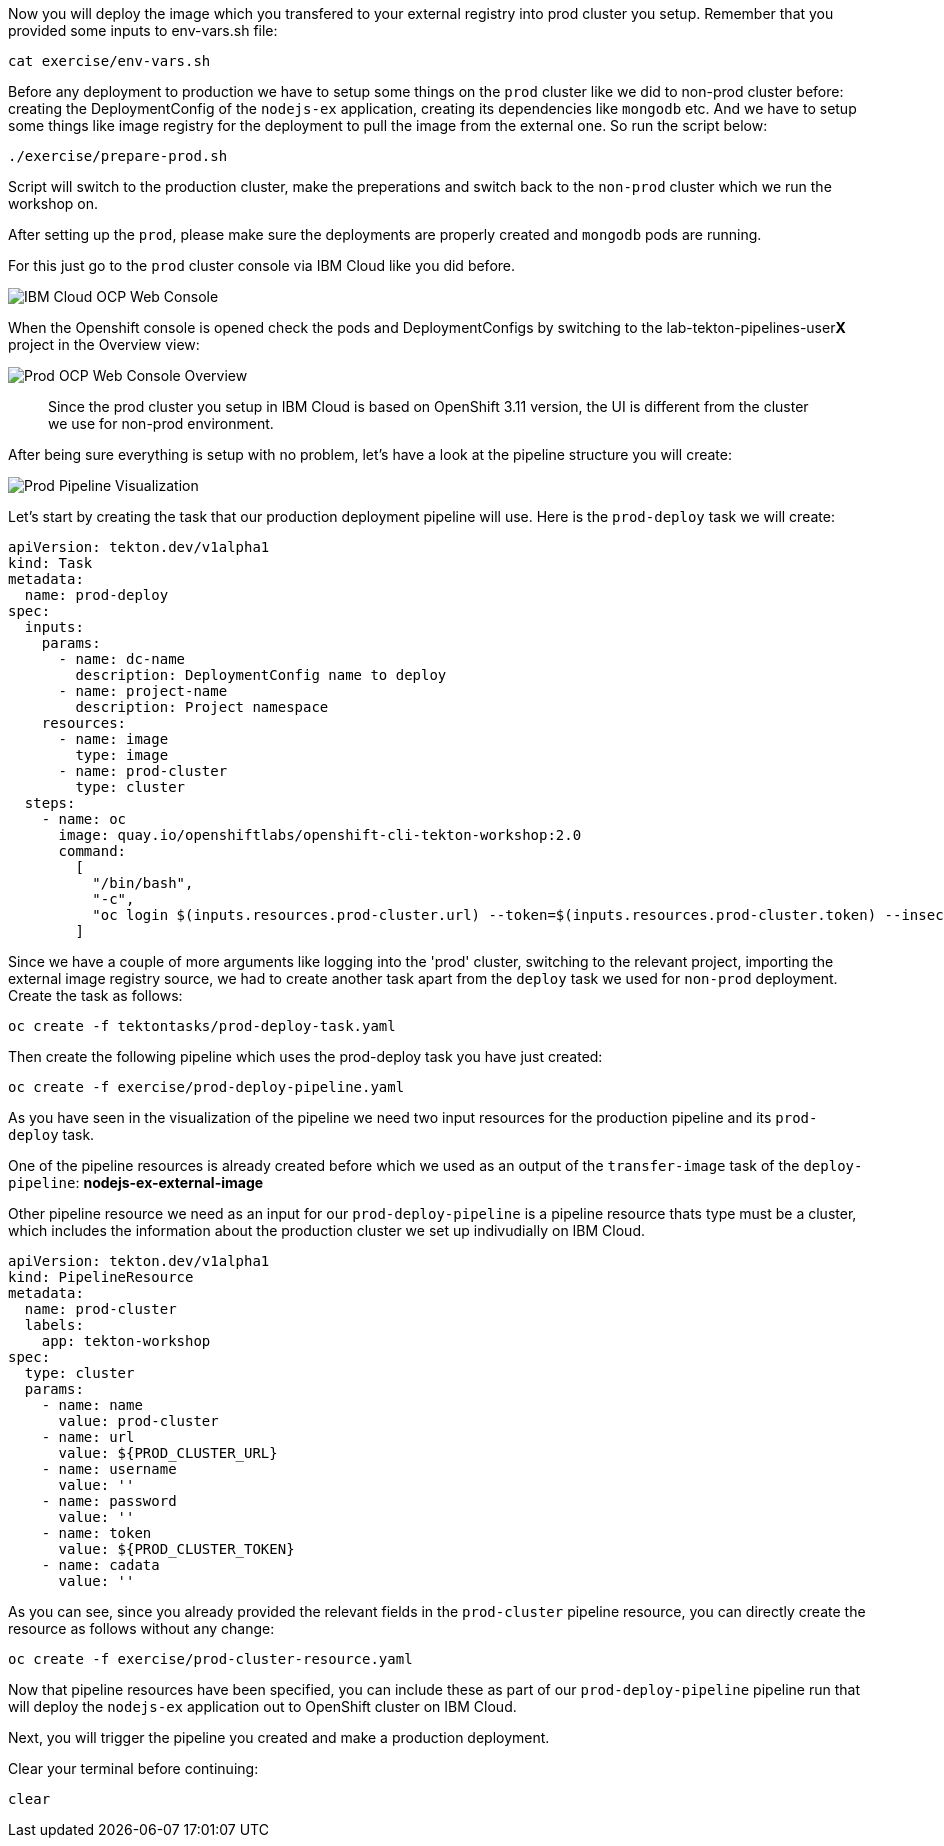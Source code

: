 Now you will deploy the image which you transfered to your external registry into prod cluster you setup. Remember that you provided some inputs to env-vars.sh file:

[source,bash,role=execute-1]
----
cat exercise/env-vars.sh
----

Before any deployment to production we have to setup some things on the `prod` cluster like we did to non-prod cluster before: creating the DeploymentConfig of the `nodejs-ex` application, creating its dependencies like `mongodb` etc. And we have to setup some things like image registry for the deployment to pull the image from the external one. So run the script below:

[source,bash,role=execute-1]
----
./exercise/prepare-prod.sh
----

Script will switch to the production cluster, make the preperations and switch back to the `non-prod` cluster which we run the workshop on.

After setting up the `prod`, please make sure the deployments are properly created and `mongodb` pods are running. 

For this just go to the `prod` cluster console via IBM Cloud like you did before. 

image:../images/ibm-ocp-web-console-button.png[IBM Cloud OCP Web Console]


When the Openshift console is opened check the pods and DeploymentConfigs by switching to the lab-tekton-pipelines-user**X** project in the Overview view:


image:../images/prod-ocp-web-console-overview.png[Prod OCP Web Console Overview]

[quote]
____
Since the prod cluster you setup in IBM Cloud is based on OpenShift 3.11 version, the UI is different from the cluster we use for non-prod environment.
____


After being sure everything is setup with no problem, let's have a look at the pipeline structure you will create:

image:../images/prod-pipeline-visual.png[Prod Pipeline Visualization]


Let's start by creating the task that our production deployment pipeline will use. Here is the `prod-deploy` task we will create:

[source,yaml]
----
apiVersion: tekton.dev/v1alpha1
kind: Task
metadata:
  name: prod-deploy
spec:
  inputs:
    params:
      - name: dc-name
        description: DeploymentConfig name to deploy
      - name: project-name
        description: Project namespace
    resources:
      - name: image
        type: image
      - name: prod-cluster
        type: cluster
  steps:
    - name: oc
      image: quay.io/openshiftlabs/openshift-cli-tekton-workshop:2.0
      command:
        [
          "/bin/bash",
          "-c",
          "oc login $(inputs.resources.prod-cluster.url) --token=$(inputs.resources.prod-cluster.token) --insecure-skip-tls-verify && oc project $(inputs.params.project-name) && oc import-image $(inputs.params.dc-name) --from=$(inputs.resources.image.url):latest --confirm --insecure && oc rollout latest $(inputs.params.dc-name)",
        ]
----

Since we have a couple of more arguments like logging into the 'prod' cluster, switching to the relevant project, importing the external image registry source, we had to create another task apart from the `deploy` task we used for `non-prod` deployment. Create the task as follows:

[source,bash,role=execute-1]
----
oc create -f tektontasks/prod-deploy-task.yaml
----

Then create the following pipeline which uses the prod-deploy task you have just created:

[source,bash,role=execute-1]
----
oc create -f exercise/prod-deploy-pipeline.yaml
----

As you have seen in the visualization of the pipeline we need two input resources for the production pipeline and its `prod-deploy` task. 

One of the pipeline resources is already created before which we used as an output of the `transfer-image` task of the `deploy-pipeline`: *nodejs-ex-external-image*

Other pipeline resource we need as an input for our `prod-deploy-pipeline` is a pipeline resource thats type must be a cluster, which includes the information about the production cluster we set up indivudially on IBM Cloud.


[source,yaml]
----
apiVersion: tekton.dev/v1alpha1
kind: PipelineResource
metadata:
  name: prod-cluster
  labels:
    app: tekton-workshop
spec:
  type: cluster
  params:
    - name: name
      value: prod-cluster
    - name: url
      value: ${PROD_CLUSTER_URL}
    - name: username
      value: ''
    - name: password
      value: ''
    - name: token
      value: ${PROD_CLUSTER_TOKEN}
    - name: cadata
      value: ''

----

As you can see, since you already provided the relevant fields in the `prod-cluster` pipeline resource, you can directly create the resource as follows without any change:

[source,bash,role=execute-1]
----
oc create -f exercise/prod-cluster-resource.yaml
----

Now that pipeline resources have been specified, you can include these as part
of our `prod-deploy-pipeline` pipeline run that will deploy the `nodejs-ex` application out to OpenShift cluster on IBM Cloud. 

Next, you will trigger the pipeline you created and make a production deployment.

Clear your terminal before continuing:

[source,bash,role=execute-1]
----
clear
----